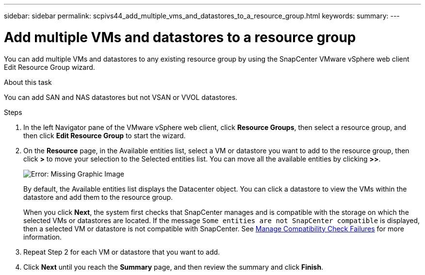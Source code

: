 ---
sidebar: sidebar
permalink: scpivs44_add_multiple_vms_and_datastores_to_a_resource_group.html
keywords:
summary:
---

= Add multiple VMs and datastores to a resource group
:hardbreaks:
:nofooter:
:icons: font
:linkattrs:
:imagesdir: ./media/

//
// This file was created with NDAC Version 2.0 (August 17, 2020)
//
// 2020-09-09 12:24:23.526498
//

[.lead]
You can add multiple VMs and datastores to any existing resource group by using the SnapCenter  VMware vSphere web client Edit Resource Group wizard.

.About this task

You can add SAN and NAS datastores but not VSAN or VVOL datastores.

.Steps

. In the left Navigator pane of the VMware vSphere web client, click *Resource Groups*, then select a resource group, and then click *Edit Resource Group* to start the wizard.
. On the *Resource* page, in the Available entities list, select a VM or datastore you want to add to the resource group, then click *>* to move your selection to the Selected entities list. You can move all the available entities by clicking *>>*.
+
image:scpivs44_image19.png[Error: Missing Graphic Image]
+
By default, the Available entities list displays the Datacenter object. You can click a datastore to view the VMs within the datastore and add them to the resource group.
+
When you click *Next*, the system first checks that SnapCenter manages and is compatible with the storage on which the selected VMs or datastores are located. If the message `Some entities are not SnapCenter compatible` is displayed, then a selected VM or datastore is not compatible with SnapCenter. See link:scpivs44_create_resource_groups_for_vms_and_datastores.html#manage-compatibility-check-failures[Manage Compatibility Check Failures] for more information.

. Repeat Step 2 for each VM or datastore that you want to add.
. Click *Next* until you reach the *Summary* page, and then review the summary and click *Finish*.
